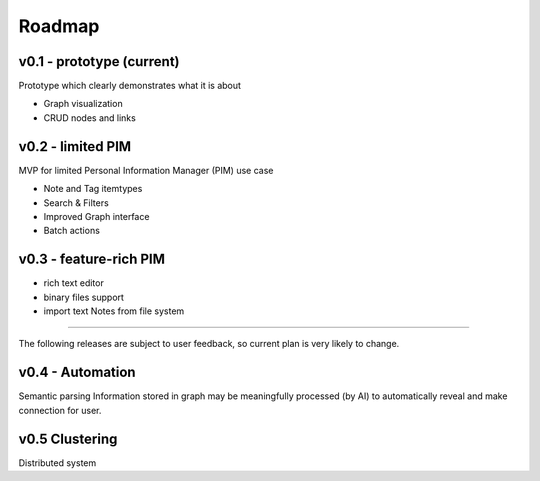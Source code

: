 Roadmap
=======

v0.1 - prototype (current)
--------------------------------------------------------------------
Prototype which clearly demonstrates what it is about

-  Graph visualization
-  CRUD nodes and links

v0.2 - limited PIM
------------------------------------------------------------------
MVP for limited Personal Information Manager (PIM) use case

-  Note and Tag itemtypes
-  Search & Filters
-  Improved Graph interface
-  Batch actions

v0.3 - feature-rich PIM
----------------------------

-  rich text editor
-  binary files support
-  import text Notes from file system

--------------

The following releases are subject to user feedback, so current plan is
very likely to change.

v0.4 - Automation
------------------------------------
Semantic parsing
Information stored in graph may be meaningfully processed (by AI) to automatically reveal and make connection for user.

v0.5 Clustering
------------------------------------
Distributed system
